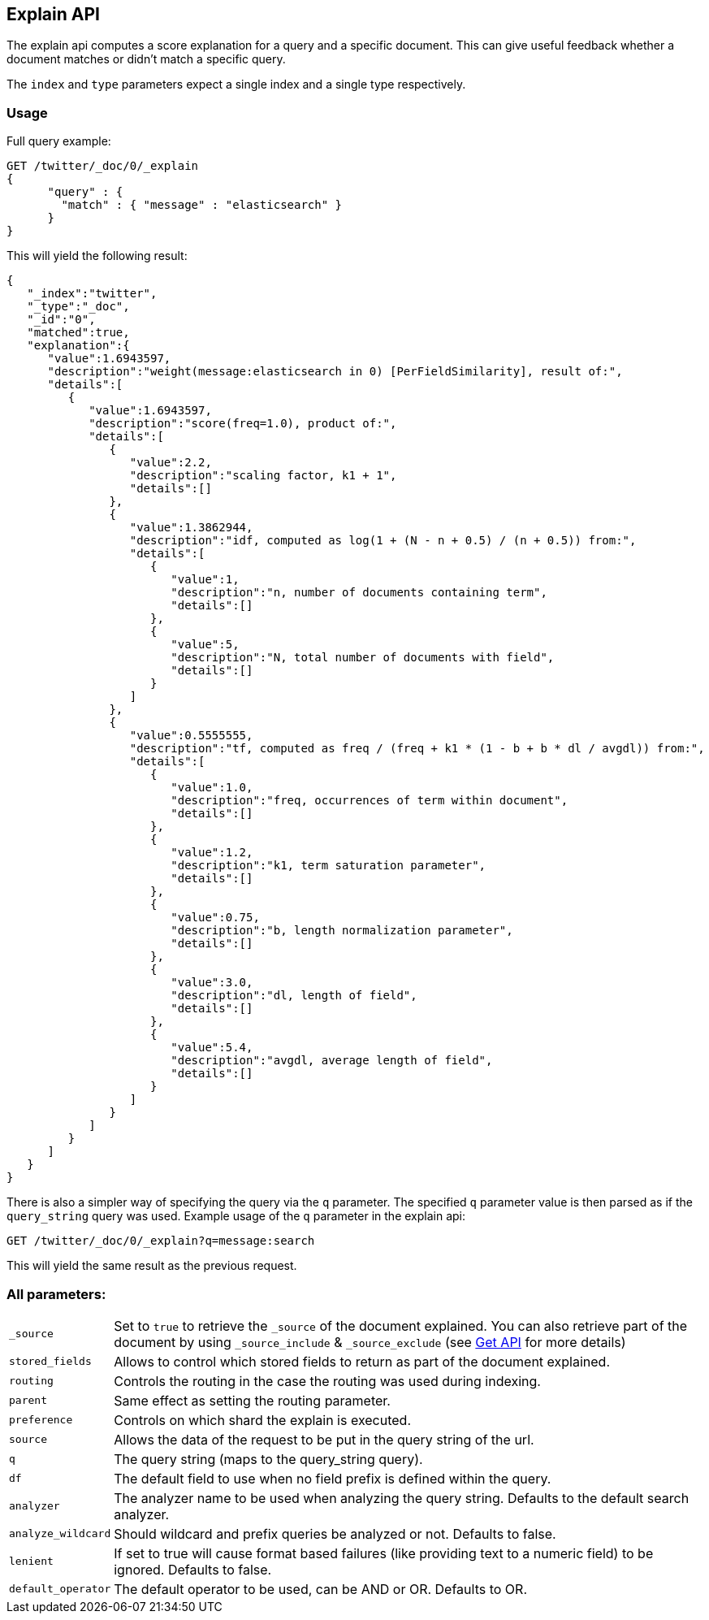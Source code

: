 [[search-explain]]
== Explain API

The explain api computes a score explanation for a query and a specific
document. This can give useful feedback whether a document matches or
didn't match a specific query.

The `index` and `type` parameters expect a single index and a single
type respectively.

[float]
=== Usage

Full query example:

[source,js]
--------------------------------------------------
GET /twitter/_doc/0/_explain
{
      "query" : {
        "match" : { "message" : "elasticsearch" }
      }
}
--------------------------------------------------
// CONSOLE
// TEST[setup:twitter]

This will yield the following result:

[source,js]
--------------------------------------------------
{
   "_index":"twitter",
   "_type":"_doc",
   "_id":"0",
   "matched":true,
   "explanation":{
      "value":1.6943597,
      "description":"weight(message:elasticsearch in 0) [PerFieldSimilarity], result of:",
      "details":[
         {
            "value":1.6943597,
            "description":"score(freq=1.0), product of:",
            "details":[
               {
                  "value":2.2,
                  "description":"scaling factor, k1 + 1",
                  "details":[]
               },
               {
                  "value":1.3862944,
                  "description":"idf, computed as log(1 + (N - n + 0.5) / (n + 0.5)) from:",
                  "details":[
                     {
                        "value":1,
                        "description":"n, number of documents containing term",
                        "details":[]
                     },
                     {
                        "value":5,
                        "description":"N, total number of documents with field",
                        "details":[]
                     }
                  ]
               },
               {
                  "value":0.5555555,
                  "description":"tf, computed as freq / (freq + k1 * (1 - b + b * dl / avgdl)) from:",
                  "details":[
                     {
                        "value":1.0,
                        "description":"freq, occurrences of term within document",
                        "details":[]
                     },
                     {
                        "value":1.2,
                        "description":"k1, term saturation parameter",
                        "details":[]
                     },
                     {
                        "value":0.75,
                        "description":"b, length normalization parameter",
                        "details":[]
                     },
                     {
                        "value":3.0,
                        "description":"dl, length of field",
                        "details":[]
                     },
                     {
                        "value":5.4,
                        "description":"avgdl, average length of field",
                        "details":[]
                     }
                  ]
               }
            ]
         }
      ]
   }
}
--------------------------------------------------
// TESTRESPONSE

There is also a simpler way of specifying the query via the `q`
parameter. The specified `q` parameter value is then parsed as if the
`query_string` query was used. Example usage of the `q` parameter in the
explain api:

[source,js]
--------------------------------------------------
GET /twitter/_doc/0/_explain?q=message:search
--------------------------------------------------
// CONSOLE
// TEST[setup:twitter]

This will yield the same result as the previous request.

[float]
=== All parameters:

[horizontal]
`_source`::

    Set to `true` to retrieve the `_source` of the document explained. You can also
    retrieve part of the document by using `_source_include` & `_source_exclude` (see <<get-source-filtering,Get API>> for more details)

`stored_fields`::
    Allows to control which stored fields to return as part of the
    document explained.

`routing`::
    Controls the routing in the case the routing was used
    during indexing.

`parent`::
    Same effect as setting the routing parameter.

`preference`::
    Controls on which shard the explain is executed.

`source`::
    Allows the data of the request to be put in the query
    string of the url.

`q`::
    The query string (maps to the query_string query).

`df`::
    The default field to use when no field prefix is defined within
    the query.

`analyzer`::
    The analyzer name to be used when analyzing the query
    string. Defaults to the default search analyzer.

`analyze_wildcard`::
    Should wildcard and prefix queries be analyzed or
    not. Defaults to false.

`lenient`::
    If set to true will cause format based failures (like
    providing text to a numeric field) to be ignored. Defaults to false.

`default_operator`::
    The default operator to be used, can be AND or
    OR. Defaults to OR.
